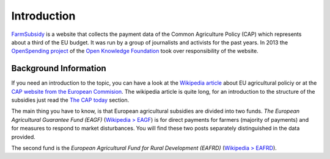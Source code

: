 ============
Introduction
============

`FarmSubsidy <http://farmsubsidy.openspending.org/>`_ is a website that collects the payment data of
the Common Agriculture Policy (CAP) which represents about a third of the EU budget. It was run by 
a group of journalists and activists for the past years. In 2013 the `OpenSpending project <http://openspending.org/>`_
of the `Open Knowledge Foundation <http://okfn.org/>`_ took over responsibility of the website.


Background Information
======================

If you need an introduction to the topic, you can have a look at the 
`Wikipedia article <https://en.wikipedia.org/wiki/Common_Agricultural_Policy>`_ about EU agricultural policiy 
or at the `CAP website from the European Commision <http://ec.europa.eu/agriculture/cap-funding/index_en.htm>`_. 
The wikipedia article is quite long, for an introduction to the structure of the subsidies just read the 
`The CAP today <https://en.wikipedia.org/wiki/Common_Agricultural_Policy#The_CAP_today>`_ section.

The main thing you have to know, is that European agricultural subsidies are divided into two funds. 
*The European Agricultural Guarantee Fund (EAGF)* 
(`Wikipedia > EAGF <https://en.wikipedia.org/wiki/European_Agricultural_Guarantee_Fund>`_) 
is for direct payments for farmers (majority of payments) and for measures to respond to market disturbances. 
You will find these two posts separately distinguished in the data provided.

The second fund is the *European Agricultural Fund for Rural Development (EAFRD)* 
(`Wikipedia > EAFRD <https://en.wikipedia.org/wiki/European_Agricultural_Fund_for_Rural_Development>`_).


